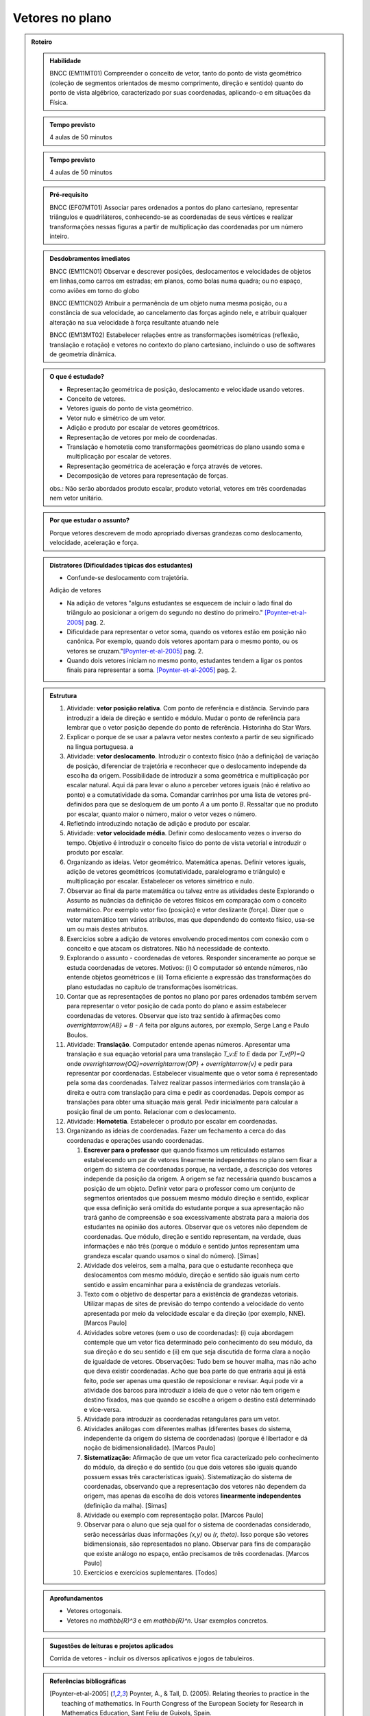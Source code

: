 .. centered:: `FASE DE ELABORAÇÃO: 1 <https://github.com/livro-aberto/ensino_medio/issues/10>`_

****************
Vetores no plano
****************

.. admonition:: Roteiro 

   .. admonition:: Habilidade

      BNCC (EM11MT01) Compreender o conceito de vetor, tanto do ponto de vista geométrico (coleção de segmentos orientados de mesmo comprimento, direção e sentido) quanto do ponto de vista algébrico, caracterizado por suas coordenadas, aplicando-o em situações da Física.   
   
   .. admonition:: Tempo previsto
   
      4 aulas de 50 minutos
      
   .. admonition:: Tempo previsto
   
      4 aulas de 50 minutos

   .. admonition:: Pré-requisito

      BNCC (EF07MT01) Associar pares ordenados a pontos do plano cartesiano, representar triângulos e quadriláteros, conhecendo-se as coordenadas de seus vértices e realizar transformações nessas figuras a partir de multiplicação das coordenadas por um número inteiro.

   .. admonition:: Desdobramentos imediatos

      BNCC (EM11CN01) Observar e descrever posições, deslocamentos e velocidades de objetos em linhas,como carros em estradas; em planos, como bolas numa quadra; ou no espaço, como aviões em torno do globo

      BNCC (EM11CN02) Atribuir a permanência de um objeto numa mesma posição, ou a constância de sua velocidade, ao cancelamento das forças agindo nele, e atribuir qualquer alteração na sua velocidade à força resultante atuando nele

      BNCC (EM13MT02) Estabelecer relações entre as transformações isométricas (reflexão, translação e rotação) e vetores no contexto do plano cartesiano, incluindo o uso de softwares de geometria dinâmica.
   
   .. admonition:: O que é estudado?

      * Representação geométrica de posição, deslocamento e velocidade usando vetores.
      * Conceito de vetores.
      * Vetores iguais do ponto de vista geométrico.
      * Vetor nulo e simétrico de um vetor.
      * Adição e produto por escalar de vetores geométricos.
      * Representação de vetores por meio de coordenadas.
      * Translação e homotetia como transformações geométricas do plano usando soma e multiplicação por escalar de vetores.
      * Representação geométrica de aceleração e força através de vetores.
      * Decomposição de vetores para representação de forças.
      
      obs.: Não serão abordados produto escalar, produto vetorial, vetores em três coordenadas nem vetor unitário.
      
   .. admonition:: Por que estudar o assunto?
 
      Porque vetores descrevem de modo apropriado diversas grandezas como deslocamento, velocidade, aceleração e força.

   .. admonition:: Distratores (Dificuldades típicas dos estudantes)
   
      * Confunde-se deslocamento com trajetória.
   
      Adição de vetores
   
      * Na adição de vetores "alguns estudantes se esquecem de incluir o lado final do triângulo ao posicionar a origem do segundo no destino do primeiro." [Poynter-et-al-2005]_ pag. 2.
      * Dificuldade para representar o vetor soma, quando os vetores estão em posição não canônica. Por exemplo, quando dois vetores apontam para o mesmo ponto, ou os vetores se cruzam."[Poynter-et-al-2005]_ pag. 2.
      * Quando dois vetores iniciam no mesmo ponto, estudantes tendem a ligar os pontos finais para representar a soma. [Poynter-et-al-2005]_ pag. 2.
   
   .. admonition:: Estrutura
   
      #. Atividade: **vetor posição relativa**. Com ponto de referência e distância. Servindo para introduzir a ideia de direção e sentido e módulo. Mudar o ponto de referência para lembrar que o vetor posição depende do ponto de referência. Historinha do Star Wars.
      #. Explicar o porque de se usar a palavra vetor nestes contexto a partir de seu significado na língua portuguesa. a
      #. Atividade: **vetor deslocamento**. Introduzir o contexto físico (não a definição) de variação de posição, diferenciar de trajetória e reconhecer que o deslocamento independe da escolha da origem. Possibilidade de introduzir a soma geométrica e multiplicação por escalar natural. Aqui dá para levar o aluno a perceber vetores iguais (não é relativo ao ponto) e a comutatividade da soma. Comandar carrinhos por uma lista de vetores pré-definidos para que se desloquem de um ponto `A` a um ponto `B`. Ressaltar que no produto por escalar, quanto maior o número, maior o vetor vezes o número.
      #. Refletindo introduzindo notação de adição e produto por escalar.
      #. Atividade: **vetor velocidade média**. Definir como deslocamento vezes o inverso do tempo. Objetivo é introduzir o conceito físico do ponto de vista vetorial e introduzir o produto por escalar.   
      #. Organizando as ideias. Vetor geométrico. Matemática apenas. Definir vetores iguais, adição de vetores geométricos (comutatividade, paralelogramo e triângulo) e multiplicação por escalar. Estabelecer os vetores simétrico e nulo.
      #. Observar ao final da parte matemática ou talvez entre as atividades deste Explorando o Assunto as nuâncias da definição de vetores físicos em comparação com o conceito matemático. Por exemplo vetor fixo (posição) e vetor deslizante (força). Dizer que o vetor matemático tem vários atributos, mas que dependendo do contexto físico, usa-se um ou mais destes atributos.
      #. Exercícios sobre a adição de vetores envolvendo procedimentos com conexão com o conceito e que atacam os distratores. Não há necessidade de contexto.   
      #. Explorando o assunto - coordenadas de vetores. Responder sinceramente ao porque se estuda coordenadas de vetores. Motivos: (i) O computador só entende números, não entende objetos geométricos e (ii) Torna eficiente a expressão das transformações do plano estudadas no capítulo de transformações isométricas.
      #. Contar que as representações de pontos no plano por pares ordenados também servem para representar o vetor posição de cada ponto do plano e assim estabelecer coordenadas de vetores. Observar que isto traz sentido à afirmações como `\overrightarrow{AB} = B - A` feita por alguns autores, por exemplo, Serge Lang e Paulo Boulos.
      #. Atividade: **Translação**. Computador entende apenas números. Apresentar uma translação e sua equação vetorial para uma translação `T_v:E \to E` dada por `T_v(P)=Q` onde `\overrightarrow{OQ}=\overrightarrow{OP} + \overrightarrow{v}` e pedir para representar por coordenadas. Estabelecer visualmente que o vetor soma é representado pela soma das coordenadas. Talvez realizar passos intermediários com translação à direita e outra com translação para cima e pedir as coordenadas. Depois compor as translações para obter uma situação mais geral. Pedir inicialmente para calcular a posição final de um ponto. Relacionar com o deslocamento.
      #. Atividade: **Homotetia**. Estabelecer o produto por escalar em coordenadas. 
      #. Organizando as ideias de coordenadas. Fazer um fechamento a cerca do das coordenadas e operações usando coordenadas.
   
         #. **Escrever para o professor** que quando fixamos um reticulado estamos estabelecendo um par de vetores linearmente independentes no plano sem fixar a origem do sistema de coordenadas porque, na verdade, a descrição dos vetores independe da posição da origem. A origem se faz necessária quando buscamos a posição de um objeto. Definir vetor para o professor como um conjunto de segmentos orientados que possuem mesmo módulo direção e sentido, explicar que essa definição será omitida do estudante porque a sua apresentação não trará ganho de compreensão e soa excessivamente abstrata para a maioria dos estudantes na opinião dos autores. Observar que os vetores não dependem de coordenadas.  Que módulo, direção e sentido representam, na verdade, duas informações e não três (porque o módulo e sentido juntos representam uma grandeza escalar quando usamos o sinal do número). [Simas]
         #. Atividade dos veleiros, sem a malha, para que o estudante reconheça que deslocamentos com mesmo módulo, direção e sentido são iguais num certo sentido e assim encaminhar para a existência de grandezas vetoriais. 
         #. Texto com o objetivo de despertar para a existência de grandezas vetoriais. Utilizar mapas de sites de previsão do tempo contendo a velocidade do vento apresentada por meio da velocidade escalar e da direção (por exemplo, NNE). [Marcos Paulo]   
         #. Atividades sobre vetores (sem o uso de coordenadas): (i) cuja abordagem contemple que um vetor fica determinado pelo conhecimento do seu módulo, da sua direção e do seu sentido e (ii) em que seja discutida de forma clara a noção de igualdade de vetores. Observações: Tudo bem se houver malha, mas não acho que deva existir coordenadas. Acho que boa parte do que entraria aqui já está feito, pode ser apenas uma questão de reposicionar e revisar. Aqui pode vir a atividade dos barcos para introduzir a ideia de que o vetor não tem origem e destino fixados, mas que quando se escolhe a origem o destino está determinado e vice-versa.
         #. Atividade para introduzir as coordenadas retangulares para um vetor.
         #. Atividades análogas com diferentes malhas (diferentes bases do sistema, independente da origem do sistema de coordenadas) (porque é libertador e dá noção de bidimensionalidade). [Marcos Paulo]
         #. **Sistematização:** Afirmação de que um vetor fica caracterizado pelo conhecimento do módulo, da direção e do sentido (ou que dois vetores são iguais quando possuem essas três características iguais). Sistematização do sistema de coordenadas, observando que a representação dos vetores não dependem da origem, mas apenas da escolha de dois vetores **linearmente independentes** (definição da malha). [Simas]
         #. Atividade ou exemplo com representação polar. [Marcos Paulo]
         #. Observar para o aluno que seja qual for o sistema de coordenadas considerado, serão necessárias duas informações `(x,y)` ou `(r, \theta)`. Isso porque são vetores bidimensionais, são representados no plano. Observar para fins de comparação que existe análogo no espaço, então precisamos de três coordenadas. [Marcos Paulo]
         #. Exercícios e exercícios suplementares. [Todos]
  
   .. admonition:: Aprofundamentos

      * Vetores ortogonais.
      * Vetores no `\mathbb{R}^3` e em `\mathbb{R}^n`. Usar exemplos concretos.
   
   .. admonition:: Sugestões de leituras e projetos aplicados

      Corrida de vetores - incluir os diversos aplicativos e jogos de tabuleiros. 

   .. admonition:: Referências bibliográficas

      .. [Poynter-et-al-2005] Poynter, A., & Tall, D. (2005). Relating theories to practice in the teaching of mathematics. In Fourth Congress of the European Society for Research in Mathematics Education, Sant Feliu de Guíxols, Spain.



.. admonition:: Para o professor

   Caro Professor, 
   este é um texto introdutório do conceito de vetores no plano para estudantes do ensino médio. A proposta apresentada aqui não tem como objetivo introduzir o conceito a partir de sua definição formal. A abordagem oferecida visa explorar o assunto a partir da observação de grandezas cujas características exigem mais do que uma informação numérica para sua completa identificação em um sistema. É o caso, por exemplo de grandezas vetoriais como deslocamento, velocidade, aceleração e força. 
   
   A nocão de vetor é explorada a partir de um sistema estabelecido como uma "malha", o que equivale a fixar uma base vetorial no plano. Assim, um vetor do plano pode ser distinguido a partir de um par ordenado de números, que correspondem às coordenadas do vetor na base estabelecida, que informam sobre suas características elemntares: *módulo*, *direção* e *sentido*. 
   
   **(acho que aqui caberia alguma ilustração para o professor) OK - trabalhar nisso (MP)**
   
   Sob essa perspectiva, observa-se que o par ordenado de números que identifica o vetor não depende da escolha da origem do sistema de coordenadas considerado. Um vetor é um segmento, orientado determinado por seu módulo, sua direção e seu sentido, que pode ter sua origem em qualquer ponto do plano.
   
   Acreditamos que esse entendimento do conceito de vetor é suficiente para os propósitos da Educação Básica, mesmo não sendo adequado do ponto de vista do rigor matemático. No entanto, embora esta não seja a nossa proposta, caso o professor decida por uma abordagem mais formal e completa do ponto de vista matemático, sugere-se que a definição venha após a construção do conceito pelo aluno a partir da proposta apresentada. Nesse caso, sugere-se que os alunos sejam estimulados a propor, em grupos, uma definição para vetor no plano e, a partir da discussão e da reflexão das diferentes propostas apresentadas conduzir à seguinte definição precisa.
      
   .. admonition:: Definição 
   
      Um vetor é o conjunto de todos os segmentos orientados com mesmo módulo, direção e sentido (ou seja, é uma classe de equivalência de segmentos orientados equipolentes (e.g., \ref{Elon Lima, Coordenadas no Plano}, p. X).
  
   Visando enriquecer a abordagem proposta, coordenadas oblíquas e coordenadas polares são apresentadas brevemente. Acredita-se que o conhecimento de outros sistemas de coordenadas pode contribuir para o entendimento da a relação existente entre o número de coordenadas necessárias para a identificação de um vetor no plano e a dimensão do espaço em que ele está inserido. Neste aspecto, cabe ressaltar que, embora um vetor fique determinado por módulo, direção e sentido, em `\mathbb{R^2}` não são necessárias três informações para se identificar um vetor, bastam duas, uma vez que o plano é bidimensional. 
  
   [Acho que esta informação deve ser mais precisa: "Provavelmente, por isso, alguns livros estrangeiros (e.g., ref e ref), usam apenas comprimento e sentido, endendendo a direção como derivada do sentido." Além disso, fiquei com dúvida: usam apenas comprimento e sentido? Para mim, teria mais "sentido" usar comprimento e direção.]
   
   O texto proposto apresenta ainda as operações soma de vetores e multiplicação de vetor por escalar (será melhorado assim que tivermos o texto).
   
   Entendemos que contextualizações naturais para a abordagem de vetores na Educação Básica diz respeito à sua utilização em Física, no estudo de grandezas vetoriais. Essa será uma motivação importante para a nossa proposta. Observamos, no entanto, que não é incomum que, no ensino médio, a aplicação de vetores em Física fique restrita à abordagem de Força. A velocidade, por exemplo, é frequentemente tratada em contextos que reduzem seu estudo ao aspecto numérico, ou seja, ao seu módulo. Sendo assim abordada como uma grandeza escalar, o que não é verdade.  Esperamos, com a proposta apresenta aqui, contribuir para a compreensão e a motivação do estudo das grandezas vetoriais em Física, reconhecendo a importância de que os alunos reconheçam a relação estreita entre essas ciências.  
.. Rever o texto para o professor após consolidar tudo que realmente queremos fazer!


.. _ativ-vetores-no-plano-deslocamento-barcos:

Atividade: Deslocamento após a tempestade
----------------------------------------- 

.. admonition:: Para o Professor

   **Objetivos específicos:** Reconhecer através de padrões que um mesmo vetor, representando deslocamento, pode ter sua origem em qualquer ponto do plano.
   
   **Recomendações para o desenvolvimento da atividade:** 
   
   * Esta é uma atividade preliminar, não se espera que seja gasto muito tempo aqui. O importante é que o estudante observe que todos os barcos sofreram o mesmo *deslocamento*, embora tenha origens e destinos distintos. Vetor é o objeto ideal para lidar com estas posições relativas entre os pontos inicial e final. 
   * Os podem marcar o ponto `E'` baseados apenas no aspecto visual. Por isso vale a pena que o professor estimule que alguns estudantes apresentem verbalmente suas explicações e, se este for o caso, coloque a dúvida: "como você pode garantir que não é este outro ponto?" para que o estudante recorra à malha para encontrar uma explicação mais consistente que "parece que é aqui".
   

Cinco veleiros similares estavam nas posições `A`, `B`, `C`, `D` e `E`,
representadas na figura. Após uma tempestade quatro deles foram localizados e suas novas posições aproximadas
são `A'`, `B'`, `C'` e `D'`, respectivamente.

.. tikz:: Deslocamento aproximado dos barcos devido à tempestade

    %\draw[step=1cm,gray,very thin] (0,0) grid (8.01,8);
    \fill[blue] (0,1) circle (.08);
    \node[right] at (0,1) {$A$};
    \fill[blue] (2,0) circle (.08);
    \node[right] at (2,0) {$B$};
    \fill[blue] (3,4) circle (.08);
    \node[right] at (3,4) {$C$};
    \fill[blue] (1,3) circle (.08);
    \node[right] at (1,3) {$D$};
    \fill[blue] (3,5) circle (.08);
    \node[right] at (4,4.5) {$F'$};
    \fill[red] (4,4.5) circle (.08);
    \node[right] at (3,5) {$A'$};
    \fill[red] (5,4) circle (.08);
    \node[right] at (5,4) {$B'$};
    \fill[red] (6,8) circle (.08);
    \node[right] at (6,8) {$C'$};
    \fill[red] (4,7) circle (.08);
    \node[right] at (4,7) {$D'$};
    %\draw[-latex, thick, red] (0,1) -- (3,5);
    %\draw[-latex, thick, red] (2,0) -- (5,4);
    %\draw[-latex, thick, red] (3,4) -- (6,8);
    %\draw[-latex, thick, red] (1,3) -- (4,7);
    \fill[blue] (5,2) circle (.08);
    \node[right] at (5,2) {$E$};
    %\draw[|-|] (8.5, 0) -- (8.5,1);
    %\node at (9.3,.5) {1 Km};
    %\draw[|-|] (7,-.5) -- (8,-.5);
    %\node at (7.5,-.8) {1 Km};
    %\draw[-latex] (0,-1.1) -- (1,-1.1) node[right] {\small (E) leste};
    %\draw[-latex] (0.5,-1.6) -- (0.5,-.6) node[above] {\small (N) norte};
    .. align:: center

#. Localize uma provável posição `E'` do barco que se encontrava inicialmente na posição `E`. Explique cuidadosamente como foi obtida esta posição (tente usar a palavra *deslocamento*).
#. Marque a provável posição inicial `F` de um barco que esteja na posição `F'` após a tempestade. Explique cuidadosamente a sua resposta.
#. Que características você supôs que ficam preservadas nos deslocamentos dos barcos para responder aos itens anteriores?

.. admonition:: Definição 

   O conceito de *deslocamento* vem da física e significa a variação da posição de determinado objeto.
   
Este é um exemplo de grandeza vetorial, conforme ficará claro a seguir. O deslocamento dos barcos na :ref:`ativ-vetores-no-plano-deslocamento-barcos` é representado por segmentos orientados (setas) com origem no ponto de partida e extremidade no ponto de chegada. Apesar de os barcos terem posições iniciais e finais diferentes, seus deslocamentos possuem a *mesma distância*, na mesma *direção* e no *mesmo sentido*. As grandezas vetoriais que preservam estas três características são consideradas iguais, como veremos a seguir.

.. Começo da Edição Marcos Paulo 

**Vetores: módulo, direção e sentido**
   
As diversas ciências utilizam modelos matemáticos para representar os fenômenos que desejam descrever. As ideias de intensidade, medida e quantidade, além de outras, são associadas ao conceito de *grandeza*.

Por exemplo, a figura a seguir mostra uma tabela com resumo de 5 dias de previsões climáticas para a cidade de Macapá, que envolve informações sobre diferentes grandezas. 

.. figure:: http://mpfaraujo.com/images/amapa.png
   :width: 700px
   :align: center 
   
   Disponível em: https://weather.com/pt-BR/clima/5dias/l/BRXX0730:1:BR

Cada coluna descreve a variação, ao longo dos 5 dias considerados, de um aspecto climático previsto para a cidade de Marcapá. OObserva-se que as colunas referentes ao DIA e à DESCRIÇÃO trazem informações essencialmente qualitativas. As colunas de Temperatura (MÁX./MIN.), Probabilidade de Precipitação (PRECIP), Velocidade do Vento (VENTO), Umidade Relativa do Ar (UMIDADE), etc. trazem informações quantitativas que envolvem medidas e, por isso, são exemplos de grandezas. 

Chama-se **grandeza escalar** aquela que pode ser caracterizada por um número real. São exemplos de grandezas escalares: temperatura, umidade relativa do ar, distância, tempo e massa. Note que é possível expressar uma informação quantitativa sobre esses conceitos apresentando apenas um número seguido da unidade de medida estabelecida. Por exemplo, no sistema internacional de unidades, graus Celsius para temperatura, metros para distância, horas para o tempo e quilogramas para massa. 

[Acho que isso tinha que vir em uma "caixinha de curiosidade". Como está no texto, interrompe o encadeamento da leitura - Cabe destacar que existem também grandezas ditas adimensionais, ou seja, **FALTA EXPLICAR O QUE É... eu não sei**! São exemplos: umidade relativa do ar, probabilidades ou mesmo o radiano. Para uma discussão sobre o tema indicamos o `Glossários de Termos Metrológicos <https://glossarioinmetro.wordpress.com/2010/09/02/grandeza-adimensional-grandeza-de-dimensao-um-grandeza-sem-dimensao/>`_.]

As grandezas escalares são bastante familiares e sua utilização está presente no cotidiano da maioria das pessoas. No entanto, existem grandezas cuja natureza impõe a necessidade de mais do que um informação numérica (seguida de uma unidade de medida) para que seja completamente caracterizada. Esse é o caso das **grandezas vetoriais**. Neste capítulo, estudaremos grandezas dessa natureza.

Na tabela de previsão do tempo em Macapá (Figura XX), a velocidade do vento, inidicada na coluna VENTO, é um exemplo de grandeza vetorial. 

Observe a coluna VENTO em destaque. Nela estão marcadas a velocidade do vento em dois dias diferentes:

.. figure:: http://mpfaraujo.com/images/coluna_vento.png

   :align: center

A velocidade do vento nesses dias foi a mesma? Não. Ainda que a informação numérica seja a mesma, as velocidades em destaque são diferentes em aspectos essenciais. Saber apenas a intensidade da velocidade do vento (22km/h) não informa sobre a *direção* em que o vento "sopra". Observe que na indicação das velocidades em destaque aparecem também as expressões **E** e **ENE**. Essas siglas são abreviaturas de **LESTE** e **LÉS-NORDESTE**, respectivamente, e indicam a direção do vento. A direção lés-nordeste, é aquela entre o leste e o nordeste.  

Mas será que saber a intensidade (22km/h) e a direção (leste) é suficientemente para caracterizar completamente a velocidade do vento? Caberia ainda questionar algo como se o vento está soprando "para" a direção leste ou "vindo" da direção leste? Em outras palavras, qual o *sentido* do vento nessa direção? 

[Sendo o sentido da velocidade do vento definido a priori, talvez seja melhor ampliar essa discssão, explicando como se dá...] O *site* de onde essa informação foi tirada considera que há uma convenção que faz com que todos entendam que o vento ruma para a direção indicada. Isso pode ser bastante razoável para alguns mas deve, necessariamente ser convencionado ou combinado a priori para que todos estejam entendendo a mesma coisa com a indicação da tabela.]

[Talvez aqui incluir uma imagem da rosa dos ventos e um link que explique a rosa dos ventos.]

Para a descrição da informação considerada, no caso a velocidade do vento, é necessário fornecer três informações: um **número**, que representa a intensidade, uma **direção**, que, no caso, toma como referência a rosa dos ventos e um **sentido**, estabelecida a priori por convenção. 

[Acho que aqui deve vir a descrição de grandezas vetoriais, como feito para as escalares]

As grandezas vetoriais aparecem muito frequentemente no contexto do estudo elementar da Física. São exemplos de grandezas vetoriais: Força, Velocidade, deslocamento e Aceleração.
   
   
Um **Vetor** é o ente matemático que representa **grandezas vetoriais**. Assim, um vetor fica caracterizado por **módulo** (indicado por um número), **direção** e **sentido**.



**Vetores: representação geométrica**

A representação geométrica é um recurso importante no estudo de vetores, amparando de forma mais natural as informações que os caracterizam.

Considere o Mapa de Alagoas dividido nas três Mesorregiões propostas pelo IBGE. Foi feita uma consulta em um *site* de meteorologia  da velocidade do vendo em cada uma das regiões em um mesmo instante. Essas velocidades estão resgistradas no mapa: ESE 12km/h (Sertão Alagoano), ENE 14km/h (Agreste Alagoano) e E 6km/h (Leste Alagoano). 

[Isso é verdade? É possível essa variação tão grande? Fiquei na dúvida...]

.. _fig-alagoas-vel-do-vento:

.. figure:: http://mpfaraujo.com/images/alagoas1vel.png
   :align: center

Para representar a velocidade do vento, é possível usar um *segmento orientado*. Assim, considerando um segmento de reta `AB` que corresponde à direção do vento, é razoável considerar que haja duas possíveis orientações: De `A` para `B` ou de `B` para `A`. Admitir essas orientações é o que caracteriza um segmento orientado. Na representação geométrica de um segmento orientado, a orientação fica determinada pelo uso de uma "seta". 

.. tikz:: 
   \draw [red,line width=2.pt](1.,1.)-- (4.,2.);
   \draw [fill=blue] (1.,1.) circle (2.5pt);
   \draw (0.76,1.41) node {$A$};
   \draw [fill=blue] (4.,2.) circle (2.5pt);
   \draw(3.74,2.45) node {$B$};
   \draw(2.5,.5) node {Segmento de reta $AB$};
   \begin{scope}[shift={(5cm,.15cm)}]
   \draw [-latex,line width=2.pt,red](1.,1.)-- (4.,2);
   \draw [fill=blue] (1.,1.) circle (2.5pt);
   \draw (0.76,1.41) node {$A$};
   \draw [fill=blue] (4.,2.) circle (2.5pt);
   \draw(3.74,2.45) node {$B$};
   \draw(2.5,.5) node {Segmento orientado $\overrightarrow{AB}$};
   \begin{scope}[shift={(6cm,0cm)}]
   \draw [latex-,line width=2.pt,red](1.,1.)-- (4.,2);
   \draw [fill=blue] (1.,1.) circle (2.5pt);
   \draw (0.76,1.41) node {$A$};
   \draw [fill=blue] (4.,2.) circle (2.5pt);
   \draw(3.74,2.45) node {$B$};
   \draw(2.5,.5) node {Segmento orientado $\overrightarrow{BA}$};   
   \end{scope}
   \end{scope}

Na figura a seguir, utilizamos um segmento oeirntado para representar a velocidade do vento na mesoregião do Leste Alagoano.


.. _fig-leste-alagoano:

.. figure:: http://mpfaraujo.com/images/leste_alagoano.png
   :width: 400pt
   :align: center

   Segmento orientado representando a velocidade do vento na mesoregião do Leste Alagoano.


.. admonition:: Definição [não acho que seja exatamente uma definição, mas um organizando as ideias.;) ]
   
   Os segmentos orientados resumem de forma bastante eficiente as ideias envolvidas no conceito de vetor:
   
   * O comprimento do segmento `AB` é representado por um número, que corresponde ao *módulo* do vetor, 
   
   * A reta `AB` representa a direção do vetor. 
   
   * Por fim, o sentido do vetor, de `A` para `B` ou de `B` para `A`, pode ser identificado e representado por uma seta. 
   
   É comum também o uso das seguintes notações para vetores: `\overrightarrow{AB}` e `\overrightarrow{BA}`. Assim, os vetores `\overrightarrow{AB}` e `\overrightarrow{BA}` têm o mesmo módulo e a mesma direção, mas **sentidos siméricos**: o sentido de `\overrightarrow{AB}` é de A para B e o sentido de `\overrightarrow{BA}` é de B para A. Nesse caso, tem-se que `\overrightarrow{AB}` = -`\overrightarrow{BA}`

.. _ativ-vetores-no-plano-segmento-orientado1:

Atividade: Segmento Orientado
------------------------------

.. admonition:: Para o professor
   
   **Objetivos específicos:** Reconhecer 
   
   **Recomendações para o desenvolvimento da atividade:**


Segundo as informações meteorológicas sobre as mesorregiões de Alagoas apresentadas no mapa da FIGURA XX, qual das representações a seguir corresponde à velocidade do vento no Sertão Alagoano no momento da consulta.

#. Segundo as informações meteorológicas sobre as mesorregiões de Alagoas apresentadas anteriormente, qual dos mapas a seguir apresenta a informação sobre a velocidade do vento no momento da consulta.

   .. _fig-sertao-alagoano:

   .. figure:: http://mpfaraujo.com/images/ativ_segmentos_orientados1.png
      :width: 1200px
      :align: center

#. Se o segmento orientado usado para representar a velocidade do vento no mapa do Leste Alagoano tiver comprimento 1cm, qual seria o comprimento do segmento orientado utilizado para representar a velocidade do vento no mapa, em mesma escala, do Agreste Alagoano? 

**[Acho que aqui a exigência da noção de escala pode confundir o aluno... :( ]**

.. Fim da edição Marcos Paulo e começo do Fabio


.. _ativ-vetores-ligando-pontos:

Atividade - nome da atividade
-----------------------------
Nas situações a seguir, reproduza as figuras em seu caderno e represente o vetor deslocamento do ponto `A` para o ponto `D`, levando em consideração que o objeto passou por `A`, `B`, `C`, nessa ordem, e finalmente chegou a `D`.

**[Não consegui entender o objetivo dessa atividade. O aluno pode fazer o esquema de todos os deslocamentos ou apenas o de A para D, ou seja, a soma vetorail. O que se quer?   Também não entendi o motivo de estar proposta nessa sequência, ou seja, aqui.]**

.. tikz::
       
       \node at (-.5,1.3) {a)};
      \fill[blue] (0,0) circle (.08);
      \node[right] at (0,0) {$A$};
      \fill[blue] (.5,1.5) circle (.08);
      \node[right] at (0.5,1.5) {$B$};
      \fill[blue] (1.5,-1) circle (.08);
      \node[right] at (1.5,-1) {$C$};
      \fill[blue] (2,1) circle (.08);
      \node[right] at (2,1) {$D$};
      \draw[-latex, thick, red] (0,0) -- (.5,1.5);
      \draw[-latex, thick, red] (.5,1.5) -- (1.5,-1);
      \draw[-latex, thick, red] (1.5,-1) -- (2,1);
      
      \begin{scope}[shift={(4.5cm,.25)}]
      \node at (-.5,1.05) {b)};
      \fill[blue] (0,0) circle (.08);
      \node[above] at (0,0) {$B$};
      \fill[blue] (1,0) circle (.08);
      \node[above] at (1,0) {$A$};
      \fill[blue] (2,0) circle (.08);
      \node[above] at (2,0) {$C$};
      \fill[blue] (1,-1) circle (.08);
      \node[right] at (1,-1) {$D$};
      
      \begin{scope}[shift={(4.5cm,-.5)}]
      \node at (-.5,1.55) {c)};
      \fill[blue] (0,0) circle (.08);
      \node[below] at (0,0) {$A=D$};
      \fill[blue] (2,0) circle (.08);
      \node[below] at (2,0) {$B$};
      \fill[blue] (1,1.5) circle (.08);
      \node[right] at (1,1.5) {$C$};
      \end{scope}
      \end{scope}

.. _ativ-vetores-sinuca:

Atividade - movimento na mesa de sinuca
---------------------------------------

O esquema na figura a seguir representa as velocidades das bolas de sinuca em um certo instante durante um jogo. Determine quais bolas parecem possuir velocidades iguais.

<figura de mesa de bilhar com diversas bolas, com vetores velocidades, alguns de módulos iguais e direções ou sentidos diferentes, outros indicando a mesma velocidade>

.. admonition:: Definição

   Dizemos que dois segmentos têm mesma *direção* quando estão sobre a mesma reta ou sobre retas paralelas.

.. tikz:: 

   \draw (0,0)--(3,3);
   \node at (-.3,0) {$r$};
   \fill[blue] (1,1) circle (.08);
   \node[below] at (.5,.5) {$A$};
   \fill[blue] (.5,.5) circle (.08);
   \node[below] at (1,1) {$B$};
   \draw[very thick, red] (.5,.5)--(1,1);
   \fill[blue] (1.5,1.5) circle (.08);
   \node[below] at (1.5,1.5) {$C$};
   \fill[blue] (2.7,2.7) circle (.08);
   \node[below] at (2.7,2.7) {$D$};
   \draw[very thick, red] (1.5,1.5)--(2.7,2.7);
   \node at (3,-.6) {Segmentos de mesma direção e direções diferentes};
      
   \begin{scope}[xshift=1.5cm]
   \draw (0,0)--(3,3);
   \node at (-.3,0) {$s$};
   \fill[blue] (1,1) circle (.08);
   \node[below] at (1,1) {$E$};
   \fill[blue] (2.4,2.4) circle (.08);
   \node[below] at (2.4,2.4) {$F$};
   \draw[very thick, red] (1,1)--(2.4,2.4);
   \end{scope}
   
   \begin{scope}[xshift=6cm]
   \draw (0,0)--(-1,3);
   \node at (-.3,0) {$t$};
   \fill[blue] (-.3,.9) circle (.08);
   \node[below] at (-.4,.9) {$G$};
   \fill[blue] (-.8,2.4) circle (.08);
   \node[below] at (-.9,2.4) {$H$};
   \draw[very thick, red] (-.3,.9)--(-.8,2.4);
   %\node at (1.5,-.6) {Direções contrárias};
   \end{scope}
   
As retas `r` e `s` são paralelas, assim os segmentos `AB`, `CD` e `EF` têm a mesma direção, `GH` tem direção diferente dos demais porque `t` não é paralela a `r` ou a `s`.

Intuitivamente, dois segmentos orientados de mesma direção têm o mesmo sentido se têm orientações iguais. Na representação geométrica, "apontam no mesmo sentido". (para mais detalhes veja a seção de :ref:`my-aprofundamentos_vetores`).

.. tikz::

   \draw[-latex] (0,0)--(3,3);
   \node at (-.3,0) {$r$};
   \fill[blue] (1,1) circle (.08);
   \node[below] at (1,1) {$A$};
   \fill[blue] (2,2) circle (.08);
   \node[below] at (2,2) {$B$};
   \node at (1.5,-.6) {Sentido de $A$ para $B$};
   
   \begin{scope}[xshift=5cm]
   \draw[latex-] (0,0)--(3,3);
   \node at (-.3,0) {$r$};
   \fill[blue] (1,1) circle (.08);
   \node[below] at (1,1) {$A$};
   \fill[blue] (2,2) circle (.08);
   \node[below] at (2,2) {$B$};
   \node at (1.5,-.6) {Sentido de $B$ para $A$};
   \end{scope}

.. tikz:: 

   \draw (0,0)--(3,3);
   \node at (-.3,0) {$r$};
   \fill[blue] (1,1) circle (.08);
   \node[below] at (1,1) {$A$};
   \fill[blue] (2,2) circle (.08);
   \node[below] at (2,2) {$B$};
   \draw[very thick, red, -latex] (1,1)--(2,2);
   \node at (1.5,-.6) {Mesmo sentido};
      
   \begin{scope}[xshift=1.5cm]
   \draw (0,0)--(3,3);
   \node at (-.3,0) {$s$};
   \fill[blue] (1,1) circle (.08);
   \node[below] at (1,1) {$C$};
   \fill[blue] (2,2) circle (.08);
   \node[below] at (2,2) {$D$};
   \draw[very thick, red, -latex] (1,1)--(2,2);
   \end{scope}
   
   \begin{scope}[xshift=5cm]
   \draw (0,0)--(3,3);
   \node at (-.3,0) {$r$};
   \fill[blue] (1,1) circle (.08);
   \node[below] at (1,1) {$A$};
   \fill[blue] (2,2) circle (.08);
   \node[below] at (2,2) {$B$};
   \draw[very thick, red, -latex] (1,1)--(2,2);
   \node at (1.5,-.6) {Sentidos contrários};
      
   \begin{scope}[xshift=1.5cm]
   \draw (0,0)--(3,3);
   \node at (-.3,0) {$s$};
   \fill[blue] (1,1) circle (.08);
   \node[below] at (1,1) {$D$};
   \fill[blue] (2,2) circle (.08);
   \node[below] at (2,2) {$C$};
   \draw[very thick, red, latex-] (1,1)--(2,2);
   \end{scope}
   \end{scope}
   

Dois segmentos orientados, por exemplo, `AB` e `CD`, *representam o mesmo vetor* se possuem mesmo comprimento, mesma direção e mesmo sentido. 


Deste modo, os conceitos físicos de deslocamento, força e velocidade fazem sentido sem que estejam estabelecidos "de onde para onde", no caso do deslocamento, sobre que ponto, no caso da força e a posição no caso da velocidade. **[Isso não está claro!]**

Um vetor fica totalmente determinado por seu módulo (comprimento), sua direção e seu sentido.

Por exemplo, na malha quadriculada a seguir os segmentos orientados `AB` e `XY` têm mesmo comprimento, mesma direção e  mesmo sentido e, portanto, 

.. math::

   \overrightarrow{AB}=\overrightarrow{XY}

.. tikz:: 

   \draw[step=1cm,gray,very thin] (0,0) grid (4.01,4);
   \fill[blue] (0,1) circle (.08);
   \node[right] at (0,1) {$A$};
   \fill[blue] (2,4) circle (.08);
   \node[right] at (2,4) {$B$};
   \draw[very thick, red, -latex] (0,1)--(2,4);
   
   \fill[blue] (2,0) circle (.08);
   \node[right] at (2,0) {$X$};
   \fill[blue] (4,3) circle (.08);
   \node[right] at (4,3) {$Y$};
   \draw[very thick, red, -latex] (2,0)--(4,3);
 

A justifificativa dessa igualdade pode ser dada a partir da observação dos triângulos `ABC` e `XYZ` estabelecidos sobre a malha quadriculada.  De fato, tem-se que os triângulos `ABC` e `XYZ` são congruentes pelo caso LAL, pois são triângulos retângulos de catetos 2 e 3, logo os segmentos `AB` e `XY` têm mesmo comprimento. Os segmentos `\overrightarrow{AB}` e `\overrightarrow{XY}` têm mesma direção pois as retas `AB` e `XY` fazem ângulos congruentes com as retas que determinam a malha quadriculada, logo são paralelas. Por fim, observa-se que os segmentos `\overrightarrow{AB}` e `\overrightarrow{XY}` têm o mesmo sentido.

.. tikz:: Figura não terminada (faltam estilos no ângulo reto e indicação de congruência nos catetos)

   \draw[step=1cm,gray,very thin] (0,0) grid (4.01,4);
   \fill[blue] (0,1) circle (.08);
   \node[left] at (0,1) {$A$};
   \fill[blue] (2,4) circle (.08);
   \node[right] at (2,4) {$B$};
   \node[right] at (2,1) {$C$};
   \draw[very thick, red, -latex] (0,1)--(2,4);
   \draw[very thick, red] (0,1)--(2,1)--(2,4);
   
   \fill[blue] (2,0) circle (.08);
   \node[left] at (2,0) {$X$};
   \fill[blue] (4,3) circle (.08);
   \node[right] at (4,3) {$Y$};
   \node[right] at (4,0) {$Z$};
   \draw[very thick, red, -latex] (2,0)--(4,3);
   \draw[very thick, red] (2,0)--(4,0)--(4,3);

Você deve ter observado que, na discussão anterior consideramos que a malha da figura é formada por quadrados, uma vez porque admitimos que os lados dos quadriláteros são iguais e que os ângulos são retos entre as retas da malha são retos. No entanto, cabe argumentação análoga para malhas não quadradas ou até não retangulares, que são úteis em situações específicas que serão trabalhadas mais adiante.

.. _ativ-vetores-vetores-iguais

Atividade: Vetores iguais
-------------------------

.. admonition:: Para o Professor

   **Objetivos específicos:** Identificar vetores iguais como aqueles que possuem mesmo comprimento, mesma direção e mesmo sentido usando as linhas da malha oblíqua. Distinguir vetores iguais de vetores parecidos. Distinguir vetores iguais de vetores simétricos.
   
   **Recomendações para o desenvolvimento da atividade:**

Suponha que a malha a seguir é formada por paralelogramos congruentes. Decida quais dos vetores são iguais. 
     
.. tikz:: Vetores iguais e diferentes

   [>=latex,
      % font=\footnotesize,
      x={(1cm, 0cm)},
      y={(1cm, 1cm)},
    ]
      \def\xmin{0}
      \def\xmax{15}
      \def\ymin{0}
      \def\ymax{9}
      \draw[very thin]
        \foreach \x in {\xmin, ..., \xmax} {
          (\x, \ymin) -- (\x, \ymax)
        }
        \foreach \y in {\ymin, ..., \ymax} {
          (\xmin, \y) -- (\xmax, \y)
        };
      \draw[-latex, very thick, red](0, 0) -- (3, 4) node[above]{$a$};
      \draw[-latex, very thick, red](7, 7) -- (4, 3) node[above]{$b$};
      \draw[-latex, very thick, red](7, 1) -- (10, 5) node[above]{$c$};
      \draw[-latex, very thick, red](14, 8) -- (11, 4) node[above]{$d$};
      \draw[-latex, very thick, red](12, 1) -- (15, 6) node[above]{$e$};
      \draw[-latex, very thick, red](1, 4) -- (4, 9) node[above]{$f$};
      
.. _ativ-vetores-deslocamento

Atividade - Deslocamento
------------------------

.. admonition:: Para o Professor

   **Objetivos específicos:**
   
   **Recomendações para o desenvolvimento da atividade:**

Nas situações a seguir, reproduza as figuras em seu caderno e represente o vetor deslocamento do ponto `A` para o ponto `D`, levando em consideração que o objeto passou por `A`, `B`, `C` e finalmente chegou em `D`, respectivamente.

.. tikz::
       
       \node at (-.5,1.3) {a)};
      \fill[blue] (0,0) circle (.08);
      \node[right] at (0,0) {$A$};
      \fill[blue] (.5,1.5) circle (.08);
      \node[right] at (0.5,1.5) {$B$};
      \fill[blue] (1.5,-1) circle (.08);
      \node[right] at (1.5,-1) {$C$};
      \fill[blue] (2,1) circle (.08);
      \node[right] at (2,1) {$D$};
      \draw[-latex, thick, red] (0,0) -- (.5,1.5);
      \draw[-latex, thick, red] (.5,1.5) -- (1.5,-1);
      \draw[-latex, thick, red] (1.5,-1) -- (2,1);
      
      \begin{scope}[shift={(4.5cm,.25)}]
      \node at (-.5,1.05) {b)};
      \fill[blue] (0,0) circle (.08);
      \node[above] at (0,0) {$B$};
      \fill[blue] (1,0) circle (.08);
      \node[above] at (1,0) {$A$};
      \fill[blue] (2,0) circle (.08);
      \node[above] at (2,0) {$C$};
      \fill[blue] (1,-1) circle (.08);
      \node[right] at (1,-1) {$D$};
      
      \begin{scope}[shift={(4.5cm,-.5)}]
      \node at (-.5,1.55) {c)};
      \fill[blue] (0,0) circle (.08);
      \node[below] at (0,0) {$A=D$};
      \fill[blue] (2,0) circle (.08);
      \node[below] at (2,0) {$B$};
      \fill[blue] (1,1.5) circle (.08);
      \node[right] at (1,1.5) {$C$};
      \end{scope}
      \end{scope}

.. _ativ-vetores-velocidade

Atividade: Velocidade
---------------------

.. admonition:: Para o Professor

   **Objetivos específicos:**
   
   **Recomendações para o desenvolvimento da atividade:**

O esquema abaixo mostra duas bolas de bilhar juntas no meio da mesa de sinuca e um jogador preste a chocar a bola branca no meio das outras duas. Após o choque, a bola branca fica parada e as bolas azul e amarela se movem com velocidades `v_1` e `v_2`, respectivamente.  Suponha que as bolas são iguais, que não existe atrito entre as bolas e a mesa e que o choque é *perfeitamente elástico*, isto é, que não há perda de energia mecânica após o choque.

<FIGURAS>

#. Represente os vetores velocidades após o choque.
#. Se a velocidade inicial da bola branca for 1 m/s, é verdade que `v_1 + v_2 = 1` m/s? Explique cuidadosamente a sua resposta.

.. _ativ-vetores-forca

Atividade: Força
----------------

.. admonition:: Para o Professor

   **Objetivos específicos:**
   
   **Recomendações para o desenvolvimento da atividade:**

Outro uso importante dos vetores na Física é a representação de forças. Alguns exemplos são ilustrados nos itens a seguir:
   
   .. figure:: https://upload.wikimedia.org/wikipedia/commons/d/d8/Free_climbing_20060701.jpg
            :align: center
            :width: 200px
            
            foto: Elke Wetzig
            
   .. tikz::

      \node at (-1.5,-.3) {(I)};
      \fill[blue] (0,0) circle (.08);
      \fill[blue] (160:1.5) circle (.08);
      \node[above] at (160:1.5) {\small Grampo 1};
      \fill[blue] (20:1.5) circle (.08);
      \node[above] at (20:1.5) {\small Grampo 2};
      \fill[blue] (270:1.5) circle (.08);
      \node[below] at (270:1.5) {\small Escalador};
      \draw[very thick, red] (0,0) -- (160:1.5);
      \draw[very thick, red] (0,0) -- (20:1.5);
      \draw[very thick, red] (0,0) -- (270:1.5);
      
      
      \begin{scope}[xshift=5cm]
      \node at (-1.5,-.3) {(II)};
      \fill[blue] (0,0) circle (.08);
      \fill[blue] (135:1.5) circle (.08);
      \node[above] at (135:1.5) {\small Grampo 1};
      \fill[blue] (45:1.5) circle (.08);
      \node[above] at (45:1.5) {\small Grampo 2};
      \fill[blue] (270:1.5) circle (.08);
      \node[below] at (270:1.5) {\small Escalador};
      \draw[very thick, red] (0,0) -- (135:1.5);
      \draw[very thick, red] (0,0) -- (45:1.5);
      \draw[very thick, red] (0,0) -- (270:1.5);
      
      
      \begin{scope}[xshift=5cm]
      \node at (-1.5,-.3) {(III)};
      \fill[blue] (0,0) circle (.08);
      \fill[blue] (120:1.5) circle (.08);
      \node[above] at (130:1.7) {\small Grampo 1};
      \fill[blue] (60:1.5) circle (.08);
      \node[above] at (50:1.7) {\small Grampo 2};
      \fill[blue] (270:1.5) circle (.08);
      \node[below] at (270:1.5) {\small Escalador};
      \draw[very thick, red] (0,0) -- (120:1.5);
      \draw[very thick, red] (0,0) -- (60:1.5);
      \draw[very thick, red] (0,0) -- (270:1.5);
      \end{scope}
      \end{scope}
      
#. A escaladora da figura usa um grampo simples para sua segurança. Para maior segurança costuma-se prender dois grampos próximo ao topo da rocha. Em qual das situações a seguir a corda fica mais tensionada próximo aos grampos?   
#. Faça um esquema de forças similar ao apresentado para a corda que auxilie a justificativa da sua escolha no item a).
#. Justifique a sua escolha do item a) utilizando vetores.

